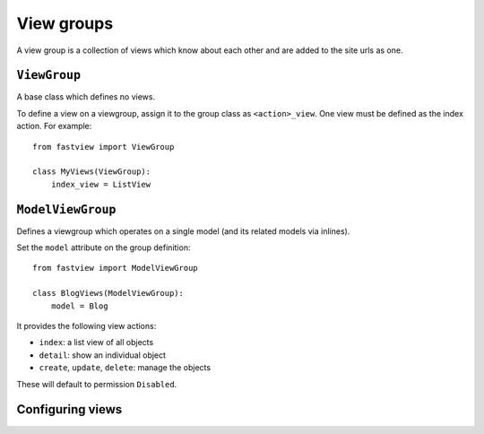 ===========
View groups
===========

A view group is a collection of views which know about each other and are added to the
site urls as one.


.. _viewgroups.viewgroup:

``ViewGroup``
=============

A base class which defines no views.

To define a view on a viewgroup, assign it to the group class as ``<action>_view``. One
view must be defined as the index action. For example::

    from fastview import ViewGroup

    class MyViews(ViewGroup):
        index_view = ListView


.. _viewgroups.modelviewgroup:

``ModelViewGroup``
==================

Defines a viewgroup which operates on a single model (and its related models via
inlines).

Set the ``model`` attribute on the group definition::

    from fastview import ModelViewGroup

    class BlogViews(ModelViewGroup):
        model = Blog

It provides the following view actions:

* ``index``: a list view of all objects
* ``detail``: show an individual object
* ``create``, ``update``, ``delete``: manage the objects

These will default to permission ``Disabled``.


Configuring views
=================
